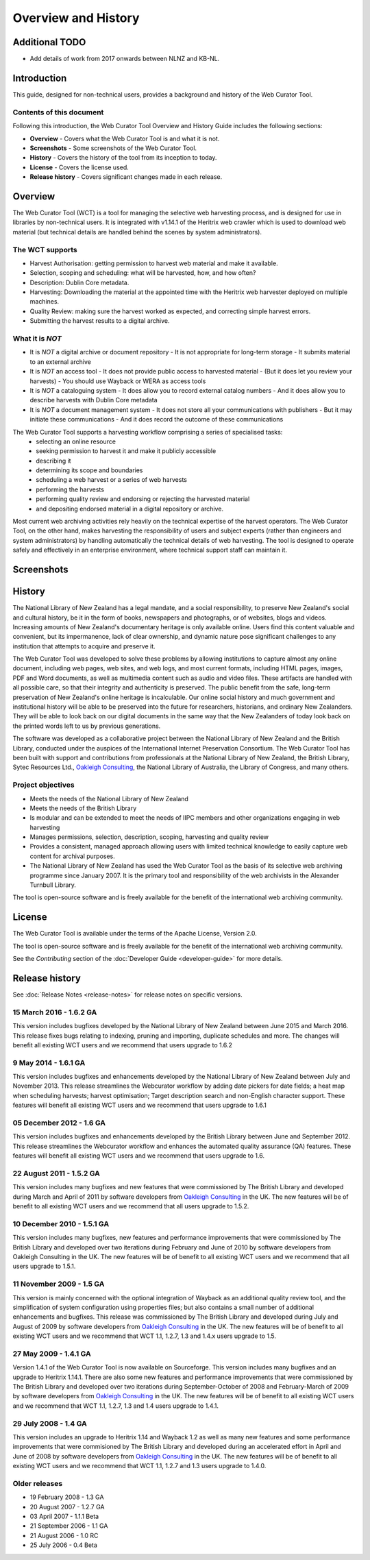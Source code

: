 ==========================
Overview and History
==========================

Additional TODO
===============

-   Add details of work from 2017 onwards  between NLNZ and KB-NL.


Introduction
============

This guide, designed for non-technical users, provides a background and history of the Web Curator Tool.

Contents of this document
-------------------------

Following this introduction, the Web Curator Tool Overview and History Guide includes the following sections:

-   **Overview** - Covers what the Web Curator Tool is and what it is not.

-   **Screenshots** - Some screenshots of the Web Curator Tool.

-   **History** - Covers the history of the tool from its inception to today.

-   **License**  - Covers the license used.

-   **Release history** - Covers significant changes made in each release.


Overview
========

The Web Curator Tool (WCT) is a tool for managing the selective web harvesting process, and is designed for use in
libraries by non-technical users. It is integrated with v1.14.1 of the Heritrix web crawler which is used to download
web material (but technical details are handled behind the scenes by system administrators).

The WCT supports
----------------

-   Harvest Authorisation: getting permission to harvest web material and make it available.
-   Selection, scoping and scheduling: what will be harvested, how, and how often?
-   Description: Dublin Core metadata.
-   Harvesting: Downloading the material at the appointed time with the Heritrix web harvester deployed on multiple
    machines.
-   Quality Review: making sure the harvest worked as expected, and correcting simple harvest errors.
-   Submitting the harvest results to a digital archive.

What it is *NOT*
----------------

-   It is *NOT* a digital archive or document repository
    -   It is not appropriate for long-term storage
    -   It submits material to an external archive
-   It is *NOT* an access tool
    -   It does not provide public access to harvested material
    -   (But it does let you review your harvests)
    -   You should use Wayback or WERA as access tools
-   It is *NOT* a cataloguing system
    -   It does allow you to record external catalog numbers
    -   And it does allow you to describe harvests with Dublin Core metadata
-   It is *NOT* a document management system
    -   It does not store all your communications with publishers
    -   But it may initiate these communications
    -   And it does record the outcome of these communications

The Web Curator Tool supports a harvesting workflow comprising a series of specialised tasks:
    -   selecting an online resource
    -   seeking permission to harvest it and make it publicly accessible
    -   describing it
    -   determining its scope and boundaries
    -   scheduling a web harvest or a series of web harvests
    -   performing the harvests
    -   performing quality review and endorsing or rejecting the harvested material
    -   and depositing endorsed material in a digital repository or archive.

Most current web archiving activities rely heavily on the technical expertise of the harvest operators. The Web Curator
Tool, on the other hand, makes harvesting the responsibility of users and subject experts (rather than engineers and
system administrators) by handling automatically the technical details of web harvesting. The tool is designed to
operate safely and effectively in an enterprise environment, where technical support staff can maintain it.


Screenshots
===========

|screenshot_home|

|screenshot_harvest_authorisations|

|screenshot_harvester_configuration|

|screenshot_targets|

|screenshot_target_instances|

|screenshot_target_summary|


History
=======

The National Library of New Zealand has a legal mandate, and a social responsibility, to preserve New Zealand's social
and cultural history, be it in the form of books, newspapers and photographs, or of websites, blogs and videos.
Increasing amounts of New Zealand's documentary heritage is only available online. Users find this content valuable and
convenient, but its impermanence, lack of clear ownership, and dynamic nature pose significant challenges to any
institution that attempts to acquire and preserve it.

The Web Curator Tool was developed to solve these problems by allowing institutions to capture almost any online
document, including web pages, web sites, and web logs, and most current formats, including HTML pages, images, PDF and
Word documents, as well as multimedia content such as audio and video files. These artifacts are handled with all
possible care, so that their integrity and authenticity is preserved. The public benefit from the safe, long-term
preservation of New Zealand's online heritage is incalculable. Our online social history and much government and
institutional history will be able to be preserved into the future for researchers, historians, and ordinary
New Zealanders. They will be able to look back on our digital documents in the same way that the New Zealanders of today
look back on the printed words left to us by previous generations.

The software was developed as a collaborative project between the National Library of New Zealand and the British
Library, conducted under the auspices of the International Internet Preservation Consortium. The Web Curator Tool has
been built with support and contributions from professionals at the National Library of New Zealand, the British
Library, Sytec Resources Ltd., `Oakleigh Consulting <http://www.oakleigh.co.uk>`_, the National Library of Australia,
the Library of Congress, and many others.

Project objectives
------------------

-   Meets the needs of the National Library of New Zealand
-   Meets the needs of the British Library
-   Is modular and can be extended to meet the needs of IIPC members and other organizations engaging in web harvesting
-   Manages permissions, selection, description, scoping, harvesting and quality review
-   Provides a consistent, managed approach allowing users with limited technical knowledge to easily capture web
    content for archival purposes.
-   The National Library of New Zealand has used the Web Curator Tool as the basis of its selective web archiving
    programme since January 2007. It is the primary tool and responsibility of the web archivists in the Alexander
    Turnbull Library.

The tool is open-source software and is freely available for the benefit of the international web archiving community.


License
=======

The Web Curator Tool is available under the terms of the Apache License, Version 2.0.

The tool is open-source software and is freely available for the benefit of the international web archiving community.

See the *Contributing* section of the :doc:`Developer Guide <developer-guide>` for more details.


Release history
===============

See :doc:`Release Notes <release-notes>` for release notes on specific versions.

15 March 2016 - 1.6.2 GA
------------------------

This version includes bugfixes developed by the National Library of New Zealand between June 2015 and March 2016. This
release fixes bugs relating to indexing, pruning and importing, duplicate schedules and more. The changes will benefit
all existing WCT users and we recommend that users upgrade to 1.6.2

9 May 2014 - 1.6.1 GA
---------------------

This version includes bugfixes and enhancements developed by the National Library of New Zealand between July and
November 2013. This release streamlines the Webcurator workflow by adding date pickers for date fields; a heat map when
scheduling harvests; harvest optimisation; Target description search and non-English character support. These features
will benefit all existing WCT users and we recommend that users upgrade to 1.6.1

05 December 2012 - 1.6 GA
-------------------------
This version includes bugfixes and enhancements developed by the British Library between June and September 2012. This
release streamlines the Webcurator workflow and enhances the automated quality assurance (QA) features. These features
will benefit all existing WCT users and we recommend that users upgrade to 1.6.

22 August 2011 - 1.5.2 GA
-------------------------

This version includes many bugfixes and new features that were commissioned by The British Library and developed during
March and April of 2011 by software developers from `Oakleigh Consulting <http://www.oakleigh.co.uk>`_ in the UK. The new
features will be of benefit to all existing WCT users and we recommend that all users upgrade to 1.5.2.

10 December 2010 - 1.5.1 GA
---------------------------

This version includes many bugfixes, new features and performance improvements that were commissioned by The British
Library and developed over two iterations during February and June of 2010 by software developers from Oakleigh
Consulting in the UK. The new features will be of benefit to all existing WCT users and we recommend that all users
upgrade to 1.5.1.

11 November 2009 - 1.5 GA
-------------------------

This version is mainly concerned with the optional integration of Wayback as an additional quality review tool, and the
simplification of system configuration using properties files; but also contains a small number of additional
enhancements and bugfixes. This release was commissioned by The British Library and developed during July and August of
2009 by software developers from `Oakleigh Consulting <http://www.oakleigh.co.uk>`_ in the UK. The new features will be
of benefit to all existing WCT users and we recommend that WCT 1.1, 1.2.7, 1.3 and 1.4.x users upgrade to 1.5.

27 May 2009 - 1.4.1 GA
----------------------

Version 1.4.1 of the Web Curator Tool is now available on Sourceforge. This version includes many bugfixes and an
upgrade to Heritrix 1.14.1. There are also some new features and performance improvements that were commissioned by The
British Library and developed over two iterations during September-October of 2008 and February-March of 2009 by
software developers from `Oakleigh Consulting <http://www.oakleigh.co.uk>`_ in the UK. The new features will be of
benefit to all existing WCT users and we recommend that WCT 1.1, 1.2.7, 1.3 and 1.4 users upgrade to 1.4.1.

29 July 2008 - 1.4 GA
---------------------

This version includes an upgrade to Heritrix 1.14 and Wayback 1.2 as well as many new features and some performance
improvements that were commisioned by The British Library and developed during an accelerated effort in April and June
of 2008 by software developers from `Oakleigh Consulting <http://www.oakleigh.co.uk>`_ in the UK. The new features will
be of benefit to all existing WCT users and we recommend that WCT 1.1, 1.2.7 and 1.3 users upgrade to 1.4.0.

Older releases
--------------

-   19 February 2008 - 1.3 GA

-   20 August 2007 - 1.2.7 GA

-   03 April 2007 - 1.1.1 Beta

-   21 September 2006 - 1.1 GA

-   21 August 2006 - 1.0 RC

-   25 July 2006 - 0.4 Beta


.. |screenshot_home| image:: ../_static/overview-history/screenshot_home.jpg
   :width: 630.0px
   :height: 480.0px
   :alt: The Web Curator Tool home page

.. |screenshot_harvest_authorisations| image:: ../_static/overview-history/screenshot_harvest_authorisations.jpg
   :width: 640.0px
   :height: 480.0px
   :alt: The Web Curator Tool Harvest Authorisations page

.. |screenshot_harvester_configuration| image:: ../_static/overview-history/screenshot_harvester_configuration.jpg
   :width: 640.0px
   :height: 480.0px
   :alt: The Web Curator Tool Harvester Configuration page

.. |screenshot_targets| image:: ../_static/overview-history/screenshot_targets.jpg
   :width: 640.0px
   :height: 480.0px
   :alt: The Web Curator Tool Targets page

.. |screenshot_target_instances| image:: ../_static/overview-history/screenshot_target_instances.jpg
   :width: 640.0px
   :height: 480.0px
   :alt: The Web Curator Tool Target Instances page

.. |screenshot_target_summary| image:: ../_static/overview-history/screenshot_target_summary.jpg
   :width: 630.0px
   :height: 480.0px
   :alt: The Web Curator Tool Target Summary page


